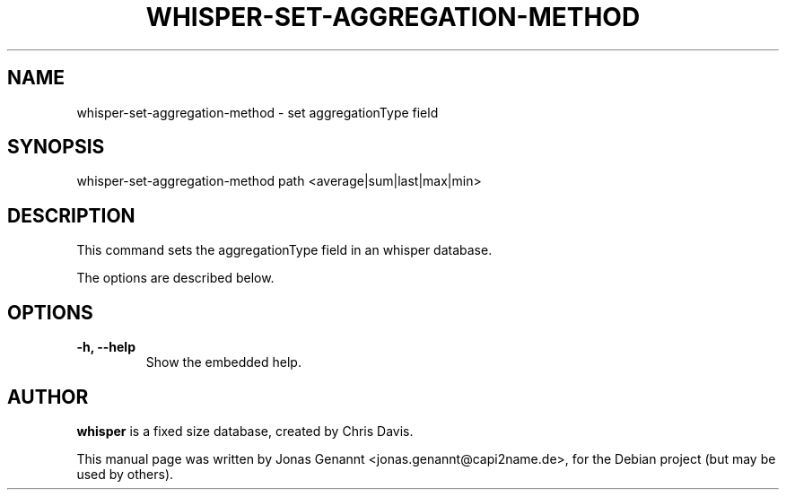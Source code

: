 .TH WHISPER-SET-AGGREGATION-METHOD 1
.SH NAME
whisper-set-aggregation-method \- set aggregationType field
.SH SYNOPSIS
.nf
.fam C
\fbwhisper-set-aggregation-method\fP path <average|sum|last|max|min>
.fam T
.fi
.SH DESCRIPTION
This command sets the aggregationType field in an whisper database.
.PP
The options are described below.
.SH OPTIONS
.TP
.B
\-h, \-\-help
Show the embedded help.
.SH AUTHOR
\fBwhisper\fP is a fixed size database, created by Chris Davis.
.PP
This manual page was written by Jonas Genannt <jonas.genannt@capi2name.de>, for the Debian
project (but may be used by others).
